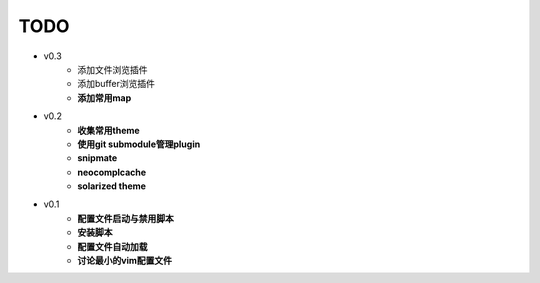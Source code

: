 TODO
===============================================================================

* v0.3
    * 添加文件浏览插件
    * 添加buffer浏览插件
    * **添加常用map**

* v0.2
    * **收集常用theme**
    * **使用git submodule管理plugin**
    * **snipmate**
    * **neocomplcache**
    * **solarized theme**

* v0.1
    * **配置文件启动与禁用脚本**
    * **安装脚本**
    * **配置文件自动加载**
    * **讨论最小的vim配置文件**
